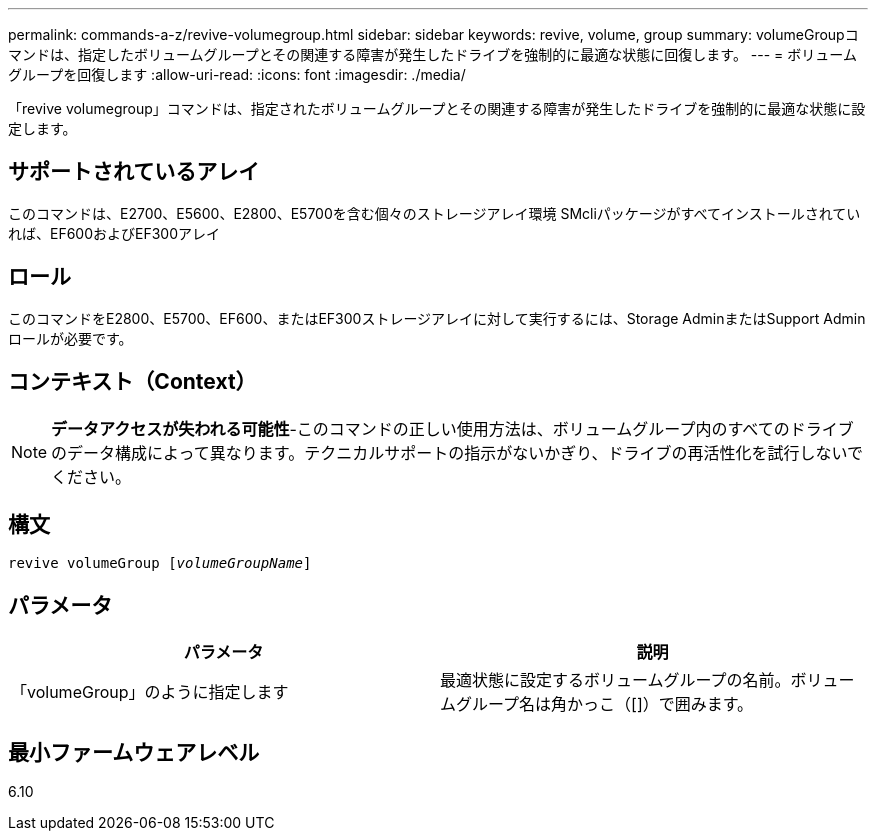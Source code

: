 ---
permalink: commands-a-z/revive-volumegroup.html 
sidebar: sidebar 
keywords: revive, volume, group 
summary: volumeGroupコマンドは、指定したボリュームグループとその関連する障害が発生したドライブを強制的に最適な状態に回復します。 
---
= ボリュームグループを回復します
:allow-uri-read: 
:icons: font
:imagesdir: ./media/


[role="lead"]
「revive volumegroup」コマンドは、指定されたボリュームグループとその関連する障害が発生したドライブを強制的に最適な状態に設定します。



== サポートされているアレイ

このコマンドは、E2700、E5600、E2800、E5700を含む個々のストレージアレイ環境 SMcliパッケージがすべてインストールされていれば、EF600およびEF300アレイ



== ロール

このコマンドをE2800、E5700、EF600、またはEF300ストレージアレイに対して実行するには、Storage AdminまたはSupport Adminロールが必要です。



== コンテキスト（Context）

[NOTE]
====
*データアクセスが失われる可能性*-このコマンドの正しい使用方法は、ボリュームグループ内のすべてのドライブのデータ構成によって異なります。テクニカルサポートの指示がないかぎり、ドライブの再活性化を試行しないでください。

====


== 構文

[listing, subs="+macros"]
----
revive volumeGroup pass:quotes[[_volumeGroupName_]]
----


== パラメータ

|===
| パラメータ | 説明 


 a| 
「volumeGroup」のように指定します
 a| 
最適状態に設定するボリュームグループの名前。ボリュームグループ名は角かっこ（[]）で囲みます。

|===


== 最小ファームウェアレベル

6.10
